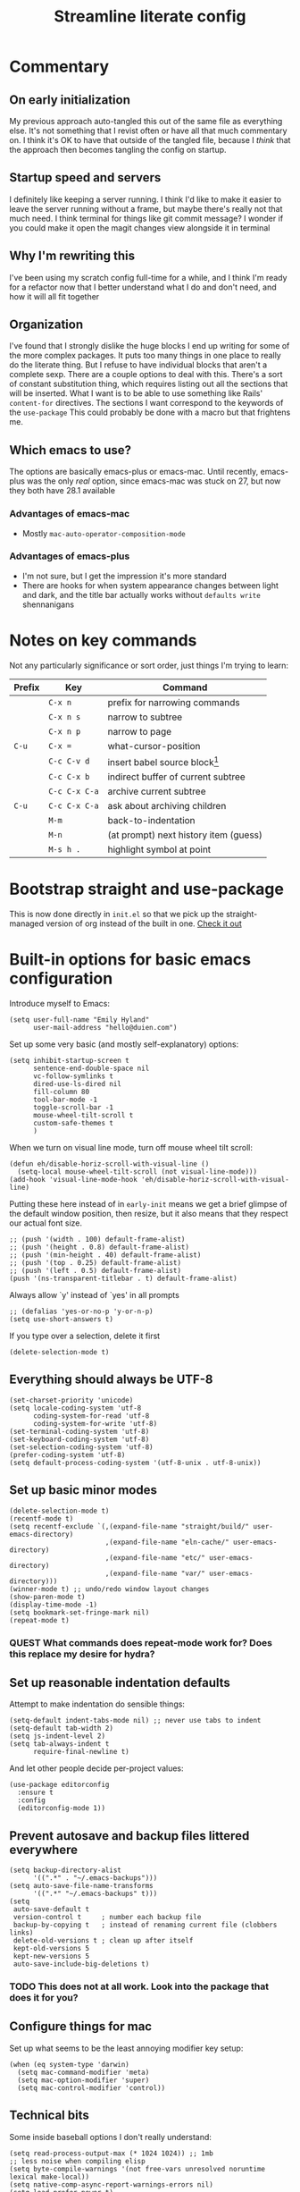 #+title: Streamline literate config
#+startup: show2levels
#+ARCHIVE: ~/Org/archive.org::* From %s

* Commentary
:PROPERTIES:
:visibility: folded
:END:
** On early initialization
My previous approach auto-tangled this out of the same file as everything else. It's not something that I revist often or have all that much commentary on. I think it's OK to have that outside of the tangled file, because I /think/ that the approach then becomes tangling the config on startup.
** Startup speed and servers
I definitely like keeping a server running. I think I'd like to make it easier to leave the server running without a frame, but maybe there's really not that much need.
I think terminal for things like git commit message? I wonder if you could make it open the magit changes view alongside it in terminal
** Why I'm rewriting this
I've been using my scratch config full-time for a while, and I think I'm ready for a refactor now that I better understand what I do and don't need, and how it will all fit together
** Organization
I've found that I strongly dislike the huge blocks I end up writing for some of the more  complex packages. It puts too many things in one place to really do the literate thing. But I refuse to have individual blocks that aren't a complete sexp.
There are a couple options to deal with this. There's a sort of constant substitution thing, which requires listing out all the sections that will be inserted. What I want is to be able to use something like Rails' ~content-for~ directives. The sections I want correspond to the keywords of the ~use-package~ 
This could probably be done with a macro but that frightens me.
** Which emacs to use?
The options are basically emacs-plus or emacs-mac. Until recently, emacs-plus was the only /real/ option, since emacs-mac was stuck on 27, but now they both have 28.1 available
*** Advantages of emacs-mac
- Mostly ~mac-auto-operator-composition-mode~
*** Advantages of emacs-plus
- I'm not sure, but I get the impression it's more standard
- There are hooks for when system appearance changes between light and dark, and the title bar actually works without ~defaults write~ shennanigans
* Notes on key commands
:PROPERTIES:
:visibility: all
:END:
Not any particularly significance or sort order, just things I'm trying to learn:
| Prefix | Key           | Command                               |
|--------+---------------+---------------------------------------|
|        | =C-x n=       | prefix for narrowing commands         |
|        | =C-x n s=     | narrow to subtree                     |
|        | =C-x n p=     | narrow to page                        |
| =C-u=  | =C-x ==       | what-cursor-position                  |
|--------+---------------+---------------------------------------|
|        | =C-c C-v d=   | insert babel source block[fn:1]       |
|        | =C-c C-x b=   | indirect buffer of current subtree    |
|        | =C-c C-x C-a= | archive current subtree               |
| =C-u=  | =C-c C-x C-a= | ask about archiving children          |
|--------+---------------+---------------------------------------|
|        | =M-m=         | back-to-indentation                   |
|        | =M-n=         | (at prompt) next history item (guess) |
|--------+---------------+---------------------------------------|
|        | =M-s h .=     | highlight symbol at point             |

* Bootstrap straight and use-package
This is now done directly in =init.el= so that we pick up the straight-managed version of org instead of the built in one.
[[file:init.el][Check it out]]
* Built-in options for basic emacs configuration
Introduce myself to Emacs:
#+begin_src elisp
(setq user-full-name "Emily Hyland"
      user-mail-address "hello@duien.com")
#+end_src

Set up some very basic (and mostly self-explanatory) options:
#+begin_src elisp
(setq inhibit-startup-screen t
      sentence-end-double-space nil
      vc-follow-symlinks t
      dired-use-ls-dired nil
      fill-column 80
      tool-bar-mode -1
      toggle-scroll-bar -1
      mouse-wheel-tilt-scroll t
      custom-safe-themes t
      )
#+end_src

When we turn on visual line mode, turn off mouse wheel tilt scroll:
#+begin_src elisp
(defun eh/disable-horiz-scroll-with-visual-line ()
  (setq-local mouse-wheel-tilt-scroll (not visual-line-mode)))
(add-hook 'visual-line-mode-hook 'eh/disable-horiz-scroll-with-visual-line)
#+end_src


Putting these here instead of in =early-init= means we get a brief glimpse of the default window position, then resize, but it also means that they respect our actual font size.
#+begin_src elisp
;; (push '(width . 100) default-frame-alist)
;; (push '(height . 0.8) default-frame-alist)
;; (push '(min-height . 40) default-frame-alist)
;; (push '(top . 0.25) default-frame-alist)
;; (push '(left . 0.5) default-frame-alist)
(push '(ns-transparent-titlebar . t) default-frame-alist)
#+end_src

Always allow `y' instead of `yes' in all prompts
#+begin_src elisp
;; (defalias 'yes-or-no-p 'y-or-n-p)
(setq use-short-answers t)
#+end_src

If you type over a selection, delete it first
#+begin_src elisp
(delete-selection-mode t)
#+end_src
** Everything should always be UTF-8
#+begin_src elisp
(set-charset-priority 'unicode)
(setq locale-coding-system 'utf-8
      coding-system-for-read 'utf-8
      coding-system-for-write 'utf-8)
(set-terminal-coding-system 'utf-8)
(set-keyboard-coding-system 'utf-8)
(set-selection-coding-system 'utf-8)
(prefer-coding-system 'utf-8)
(setq default-process-coding-system '(utf-8-unix . utf-8-unix))
#+end_src
** Set up basic minor modes
#+begin_src elisp
(delete-selection-mode t)
(recentf-mode t)
(setq recentf-exclude `(,(expand-file-name "straight/build/" user-emacs-directory)
                        ,(expand-file-name "eln-cache/" user-emacs-directory)
                        ,(expand-file-name "etc/" user-emacs-directory)
                        ,(expand-file-name "var/" user-emacs-directory)))
(winner-mode t) ;; undo/redo window layout changes
(show-paren-mode t)
(display-time-mode -1)
(setq bookmark-set-fringe-mark nil)
(repeat-mode t)
#+end_src
*** QUEST What commands does repeat-mode work for? Does this replace my desire for hydra?
** Set up reasonable indentation defaults
Attempt to make indentation do sensible things:
#+begin_src elisp
(setq-default indent-tabs-mode nil) ;; never use tabs to indent
(setq-default tab-width 2)
(setq js-indent-level 2)
(setq tab-always-indent t
      require-final-newline t)
#+end_src

And let other people decide per-project values:
#+begin_src elisp
(use-package editorconfig
  :ensure t
  :config
  (editorconfig-mode 1))
#+end_src
** Prevent autosave and backup files littered everywhere
#+begin_src elisp
(setq backup-directory-alist
      '((".*" . "~/.emacs-backups")))
(setq auto-save-file-name-transforms
      '((".*" "~/.emacs-backups" t)))
(setq
 auto-save-default t
 version-control t     ; number each backup file
 backup-by-copying t   ; instead of renaming current file (clobbers links)
 delete-old-versions t ; clean up after itself
 kept-old-versions 5
 kept-new-versions 5
 auto-save-include-big-deletions t)
#+end_src
*** TODO This does not at all work. Look into the package that does it for you?
** Configure things for mac
Set up what seems to be the least annoying modifier key setup:
#+begin_src elisp
(when (eq system-type 'darwin)
  (setq mac-command-modifier 'meta)
  (setq mac-option-modifier 'super)
  (setq mac-control-modifier 'control))
#+end_src
** Technical bits
Some inside baseball options I don't really understand:
#+begin_src elisp
(setq read-process-output-max (* 1024 1024)) ;; 1mb
;; less noise when compiling elisp
(setq byte-compile-warnings '(not free-vars unresolved noruntime lexical make-local))
(setq native-comp-async-report-warnings-errors nil)
(setq load-prefer-newer t)

  (setq custom-file (make-temp-file "")) ; use a temp file as a placeholder
  (setq custom-safe-themes t)            ; mark all themes as safe, since we can't persist now
  (setq enable-local-variables :all)     ; fix =defvar= warnings

#+end_src
** Keybindings
*** The surprisingly complicated question of =ESC=
I don't want ESC as a modifier. When I was coming from vim/evil it was just too confusing and tripped me up all the time.
Advice would say use ~keyboard-escape-quit~ as the binding here, which is what's originally bound to =ESC-ESC-ESC= but that makes it too easy to end up closing additional windows, which is basically never what I want.It turns out, however, that ~keyboard-quit~ is not what I want either since it doesn't get me out of the minibuffer. UGH.
What I've ended up with is using ~keyboard-escape-quit~ but modifying it so that the function it calls to kill a buffer just beeps instead. I'm not sure if it actually beeps, though. Am I good at ignoring it, have I retrained myself better than expected, or does it just not work?
#+begin_src elisp
(global-set-key (kbd "<escape>") 'keyboard-escape-quit)
(setq-default buffer-quit-function
	            #'(lambda () (beep)))
#+end_src
**** IDEA What if ~buffer-quit-function~ closed non-file-visiting buffers but left open any file-visiting? That might let it get out of help windows but not out of actual buffer layout.
*** Use general to set up keybindings in a friendlier way
#+begin_src elisp
(use-package general
  :demand t)
(general-define-key "<help> F" 'describe-face)
(general-define-key "C-x z" 'bury-buffer)
(general-define-key "C-x K" 'kill-this-buffer)
(global-unset-key (kbd "C-x m"))
#+end_src
* How it looks
** Set up typography with fontaine
#+begin_src elisp
(use-package fontaine
  :config
  (defvar eh/base-font-height
    (if (> (x-display-pixel-width) 2500)
        160 140)
    "The main font size, based on display resolution.")
  (setq fontaine-presets
      `((comic-code
         :default-family "Comic Code Ligatures")
        (jetbrains-mono
         :default-family "Jetbrains Mono"
         :default-weight light)
        (apple
         :default-family "SF Mono"
         :default-weight semilight)
        (apple-variable
         :default-family "SF Mono"
         :default-weight semilight
         :variable-pitch-family "SF Pro Text")
        (plex-variable
         :default-family "IBM Plex Mono"
         :variable-pitch-family "iA Writer Quattro V")
        (system
         :default-family "Menlo")
        (t ;; shared fallback values
         :default-family "Menlo"
         :default-weight normal
         :default-height ,eh/base-font-height
         :fixed-pitch-family nil
         :variable-pitch-family nil)
        ))
  (fontaine-set-preset (or (fontaine-restore-latest-preset) 'system))
  :hook
  (kill-emacs . fontaine-store-latest-preset)
  (after-enable-theme . fontaine-apply-current-preset)
  ;; this needs to be done when font size changes
  ;; (diff-hl-maybe-redefine-bitmaps)
  )
#+end_src
** COMMENT Set up typography
Typography in Emacs can be very fiddly. Some links that might help sometimes?
[[https://stackoverflow.com/questions/67555133/emacs-not-listing-semilight-fonts][Emacs and fontconfig disagree about font weights]]

*** With the Recursive font
Set up fixed and variable pitch fonts with very similar character. It's a dynamic font, but unfortunately Emacs doesn't actually know how to handle that. So for now, we use two separate sets of static configs.
#+begin_src elisp
(defun eh/set-recursive-fonts ()
  (set-face-attribute 'default nil
                      :font "Rec Mono Duotone"
                      :height 160 :weight 'normal)
  (set-face-attribute 'fixed-pitch nil
                      :font "Rec Mono Duotone"
                      :height 160 :weight 'normal)
  (set-face-attribute 'variable-pitch nil
                      :font "Recursive Sans Casual Static"
                      :height 160 :weight 'normal)
  )
#+end_src
*** With Pragmata Pro
#+begin_src elisp
(defun eh/set-pragmata-fonts ()
  (set-face-attribute 'default nil
                      :font "PragmataPro Mono Liga"
                      :height 160 :weight 'normal)
  (set-face-attribute 'fixed-pitch nil
                      :font "PragmataPro Mono Liga"
                      :height 160 :weight 'normal)
  (set-face-attribute 'variable-pitch nil
                      :font "PragmataPro Mono Liga"
                      :height 160 :weight 'normal)
  )
#+end_src

**** All the extra ligatures and things
For PragmataPro, there are so many additional ligatures and things that are beyond what's needed for other fonts. The normal ligature configuration will not be sufficient, so we'd need to add a couple things to really get it working

[[https://github.com/lumiknit/emacs-pragmatapro-ligatures][emacs-pragmatapro-ligatures]] package on Github should set everything up for the most recent version.

However, MyFonts is stupid, and so I'm missing one style (PragmataPro Liga Regular) in the lastest version. I can use the mono version, but it's missing some of the more complex things. It _might_ be possible to set up a fallback font?

[[https://stackoverflow.com/questions/6083496/how-do-you-specify-a-fallback-font-in-emacs][This StackOverflow post]] has some information about how to do that, but not sure if it will really work for this weird situation.
*** With Plex fonts
#+begin_src elisp
(defun eh/set-plex-fonts ()
  (set-face-attribute 'default nil
                      :font "IBM Plex Mono"
                      :height 160 :weight 'normal)
  (set-face-attribute 'fixed-pitch nil
                      :font "IBM Plex Mono"
                      :height 160 :weight 'normal)
  (set-face-attribute 'variable-pitch nil
                      :font "iA Writer Quattro V"
                      :height 160 :weight 'semilight)
  )
#+end_src
*** With Input fonts
#+begin_src elisp
(defun eh/set-input-fonts ()
  (set-face-attribute 'default nil
                      :family "Input Mono Condensed"
                      :height 160 :weight 'normal)
  (set-face-attribute 'fixed-pitch nil
                      :family "Input Mono Condensed"
                      :height 160 :weight 'normal)
  (set-face-attribute 'variable-pitch nil
                      :family "Input Sans Condensed"
                      :height 160 :weight 'normal)
  )
#+end_src
*** With Sudo fonts
#+begin_src elisp
(defun eh/set-sudo-fonts ()
  (set-face-attribute 'default nil
		      :font "Sudo"
		      :height 200 :weight 'normal)
  (set-face-attribute 'fixed-pitch nil
		      :font "Sudo"
		      :height 200 :weight 'normal)
  (set-face-attribute 'variable-pitch nil
		      :font "Sudo UI"
		      :height 200 :weight 'normal))
#+end_src
*** Combinations with Victor

Victor and Galix are a fun combo.
#+begin_src elisp
(defun eh/set-victor-galix-fonts ()
  (set-face-attribute 'default nil
                      :font "Victor Mono"
                      :height 160 :weight 'normal)
  (set-face-attribute 'fixed-pitch nil
                      :font "Victor Mono"
                      :height 160 :weight 'normal)
  (set-face-attribute 'variable-pitch nil
                      :font "Galix"
                      :height 170 :weight 'normal)
  )
#+end_src

#+begin_src elisp
(defun eh/set-victor-fonts ()
  (set-face-attribute 'default nil
                      :font "Victor Mono"
                      :height 170 :weight 'normal)
  (set-face-attribute 'fixed-pitch nil
                      :font "Victor Mono"
                      :height 170 :weight 'normal)
  (set-face-attribute 'variable-pitch nil
                      :font "Overpass"
                      :height 170 :weight 'semilight)
  )
#+end_src
*** Belinsky
#+begin_src elisp
(defun eh/set-belinsky-fonts ()
  (set-face-attribute 'default nil
                      :font "Belinsky Text"
                      :height 160 :weight 'normal)
  (set-face-attribute 'fixed-pitch nil
                      :font "Belinsky Text"
                      :height 160 :weight 'normal)
  (set-face-attribute 'variable-pitch nil
                      :font "Belinsky Text"
                      :height 160 :weight 'normal)
  )
#+end_src
*** MonoLisa
MonoLisa is such a good font. The script version (installed as "MonoLisa Script") is also very good, but can be a little overwhelming for longer blocks of text. It might be interesting to try using both the italic and the script for different faces.
#+begin_src elisp
(defun eh/set-monolisa-fonts ()
  (set-face-attribute 'default nil
                      :family "MonoLisa Custom"
                      :height 160 :weight 'light)
  (set-face-attribute 'fixed-pitch nil
                      :font "MonoLisa Custom"
                      :height 160 :weight 'light)
  (set-face-attribute 'variable-pitch nil
                      :font "MonoLisa Custom"
                      :height 160 :weight 'light)
  )
#+end_src
*** Cascadia
#+begin_src elisp
(defun eh/set-cascadia-fonts ()
  (set-face-attribute 'default nil
                      :font "Cascadia Code"
                      :height 160 :weight 'light)
  (set-face-attribute 'fixed-pitch nil
                      :font "Cascadia Code"
                      :height 160 :weight 'light)
  (set-face-attribute 'variable-pitch nil
                      :font "Cascadia Code"
                      :height 160 :weight 'light)
  )
#+end_src
*** With Operator fonts
#+begin_src elisp
(defun eh/set-operator-fonts ()
  (set-face-attribute 'default nil
                      :font "Operator Mono SSm"
                      :height 160 :weight 'light)
  (set-face-attribute 'fixed-pitch nil
                      :font "Operator Mono SSm"
                      :height 160 :weight 'light)
  (set-face-attribute 'variable-pitch nil
                      :font "Operator Mono SSm"
                      :height 160 :weight 'light)
  )
#+end_src
*** With Codelia
#+begin_src elisp
(defun eh/set-codelia-fonts ()
  (set-face-attribute 'default nil
                    :font "Codelia Ligatures"
                    :height 160 :weight 'normal)
  (set-face-attribute 'fixed-pitch nil
                    :font "Codelia Ligatures"
                    :height 160 :weight 'normal)
  (set-face-attribute 'variable-pitch nil
                    :font "Codelia Ligatures"
                    :height 160 :weight 'normal))
#+end_src
*** With Apple fonts
#+begin_src elisp
(defun eh/set-simple-apple-fonts ()
  (set-face-attribute 'default nil
                      :font "SF Mono"
                      :height 160 :weight 'semilight)
  (set-face-attribute 'fixed-pitch nil
                      :font "SF Mono"
                      :height 160 :weight 'semilight)
  (set-face-attribute 'variable-pitch nil
                      :font "SF Pro Text"
                      :height 160 :weight 'semilight)
  )
(defun eh/set-fancy-apple-fonts ()
  (set-face-attribute 'org-document-title nil
                      :font "New York Extra Large"
                      :height 2.0 :weight 'bold)
 
  (set-face-attribute 'org-level-1 nil
                      :family "New York Medium"
                      :weight 'semibold :height 1.4)
  ;; Causing issues with line-height on TODO items
  ;; (set-face-attribute 'org-level-2 nil
  ;;                     :family "New York Medium"
  ;;                     :weight 'semibold
  ;;                     :height 1.2)
  (set-face-attribute 'org-ellipsis nil
                    :font "SF Mono"
                    :inherit '(shadow default))
  )
(defun eh/set-apple-fonts ()
  (eh/set-simple-apple-fonts)
  (eh/set-fancy-apple-fonts)
  )
#+end_src
*** With JetBrains
#+begin_src elisp
(defun eh/set-jetbrains-fonts ()
  (set-face-attribute 'default nil
                      :family "JetBrains Mono"
                      :height 160 :weight 'light)
  (set-face-attribute 'fixed-pitch nil
                      :font "JetBrains Mono"
                      :height 160 :weight 'light)
  (set-face-attribute 'variable-pitch nil
                      :font "JetBrains Mono"
                      :height 160 :weight 'light)
  )
#+end_src
*** With Attribute fonts
#+begin_src elisp
(defun eh/set-attribute-fonts ()
  (set-face-attribute 'default nil
                      :family "Attribute Mono"
                      :height 160 :weight 'regular)
  (set-face-attribute 'fixed-pitch nil
                      :font "Attribute Mono"
                      :height 160 :weight 'regular)
  (set-face-attribute 'variable-pitch nil
                      :font "Attribute Mono"
                      :height 160 :weight 'regular)
  )
#+end_src
*** With the ridiculous Comic Code
#+begin_src elisp
(defun eh/set-comic-code-fonts ()
  (set-face-attribute 'default nil
                      :family "Comic Code Ligatures"
                      :height 160 :weight 'regular)
  (set-face-attribute 'fixed-pitch nil
                      :family "Comic Code Ligatures"
                      :height 160 :weight 'regular)
  (set-face-attribute 'variable-pitch nil
                      :family "Comic Code Ligatures"
                      :height 160 :weight 'regular)
  (set-face-attribute 'fixed-pitch-serif nil
                      :family "Comic Code Ligatures"))
#+end_src

*** And finally, enable a font!
#+begin_src elisp
;; (eh/set-recursive-fonts)
;; (eh/set-pragmata-fonts)
;; (eh/set-plex-fonts)
;; (eh/set-victor-fonts)
;; (eh/set-input-fonts)
;; (eh/set-sudo-fonts)
;; (eh/set-simple-apple-fonts)
;; (eh/set-monolisa-fonts)
(eh/set-jetbrains-fonts)
;; (eh/set-comic-code-fonts)
;; (add-hook 'after-enable-theme-hook #'eh/set-apple-fonts)
#+end_src

Interestingly, it turns out that ~mixed-pitch-mode~ doesn't deal well with changing fonts after the fact (even after toggling the mode)

But ~variable-pitch-mode~ seems to do just fine with it. I think I switched because of ... some very specific issues. Let's go back to variable for a while?

I've left mixed installed, but [[*Basic configuration][the org-mode hook configuration]] is what controls what we actually use. It's also set in [[*Writing in Markdown][markdown/gfm mode configuration]] as well.
** Set up ligatures in various ways
Turn on automatic ligatures if the feature is available:
#+begin_src elisp
(when (fboundp 'mac-auto-operator-composition-mode)
  (setq mac-auto-operator-composition-characters "!\"#$%&'()+,-./:;<=>?@[\\]^_`{|}~w")
  (mac-auto-operator-composition-mode))
#+end_src

Or turn it on the hard way:
#+begin_src elisp
(use-package ligature
  :if (not (fboundp 'mac-auto-operator-composition-mode))
  :straight
  '(ligature :type git :host github
             :repo "mickeynp/ligature.el")
  :config
  ;; Enable the "www" ligature in every possible major mode
  (ligature-set-ligatures 't '("www"))
  ;; Enable some common and uncommon ligature in programming modes
  (ligature-set-ligatures 'prog-mode '("|||>" "<|||" "<==>" "<!--" "####" "~~>" "***" "||=" "||>"
                                       ":::" "::=" "=:=" "===" "==>" "=!=" "=>>" "=<<" "=/=" "!=="
                                       "!!." ">=>" ">>=" ">>>" ">>-" ">->" "->>" "-->" "---" "-<<"
                                       "<~~" "<~>" "<*>" "<||" "<|>" "<$>" "<==" "<=>" "<=<" "<->"
                                       "<--" "<-<" "<<=" "<<-" "<<<" "<+>" "</>" "###" "#_(" "..<"
                                       "..." "+++" "/==" "///" "_|_" "www" "&&" "^=" "~~" "~@" "~="
                                       "~>" "~-" "**" "*>" "*/" "||" "|}" "|]" "|=" "|>" "|-" "{|"
                                       "[|" "]#" "::" ":=" ":>" ":<" "$>" "==" "=>" "!=" "!!" ">:"
                                       ">=" ">>" ">-" "-~" "-|" "->" "--" "-<" "<~" "<*" "<|" "<:"
                                       "<$" "<=" "<>" "<-" "<<" "<+" "</" "#{" "#[" "#:" "#=" "#!"
                                       "##" "#(" "#?" "#_" "%%" ".=" ".-" ".." ".?" "+>" "++" "?:"
                                       "?=" "?." "??" ";;" "/*" "/=" "/>" "//" "__" "~~" "(*" "*)"
                                       "\\\\" "://"
                                       "[FAIL]" "[BUG]" "[DEBUG]" "[ERR]" "[ERROR]" "[FAIL]" "[FATAL]"
                                       "[FIXME]" "[HACK]" "[INFO]" "[INFO ]" "[KO]" "[MARK]" "[NOTE]"
                                       "[OK]" "[PASS]" "[PASS ]" "[TODO]" "[TRACE]" "[VERBOSE]"
                                       "[WARN]" "[WARN ]" "[WARNING]"))
  ;; Enables ligature checks globally in all buffers. You can also do it
  ;; per mode with `ligature-mode'.
  (global-ligature-mode t)
  )
#+end_src
** Color Theming
*** Set up a hook that's  run after loading a theme
Any theme customization that's done with ~set-face-attribute~ gets lost whenever we switch themes.  Usually you'd solve that with customize, but I kind of hate it. So, instead, we create our own hook taht's run on theme change to set those sorts of things.
#+begin_src elisp
(defvar after-enable-theme-hook nil
   "Normal hook run after enabling a theme.")

(defun run-after-enable-theme-hook (&rest _args)
   "Run `after-enable-theme-hook'."
   (run-hooks 'after-enable-theme-hook))

(advice-add 'enable-theme :after #'run-after-enable-theme-hook)
#+end_src
*** Set up Modus
First, define a few functions that are useful to our use of Modus:
#+begin_src elisp
(defun eh/modus-customize ()
  (set-face-attribute 'font-lock-string-face nil :slant 'italic)
  ;; (set-face-attribute 'org-document-title nil :height 1.5)
  ;;(set-face-attribute 'window-divider nil
  ;;                    :foreground (modus-themes-color 'bg-main))
  ;;(set-face-attribute 'window-divider-first-pixel nil
  ;;                    :foreground (modus-themes-color 'bg-main))
  ;;(set-face-attribute 'window-divider-last-pixel nil
  ;;                    :foreground (modus-themes-color 'bg-main))

  ;; for mini-frame-mode, match border to child frame background
  (set-face-attribute 'child-frame-border nil
                      :background (modus-themes-color 'bg-inactive))
  ;; (set-face-attribute 'org-agenda-structure nil
  ;;                     :background 'unspecified
  ;;                     :foreground 'unspecified
  ;;                     :inherit '(modus-themes-markup-macro))
  (set-face-attribute 'header-line nil
                      :background (modus-themes-color 'bg-main))
  )

(defun eh/load-theme (appearance)
  "Load theme, taking current system APPEARANCE into consideration."
  (mapc #'disable-theme custom-enabled-themes)
  (pcase appearance
    ('light (modus-themes-load-operandi))
    ('dark (modus-themes-load-vivendi))))

(defun eh/org-update-modus-theme ()
  (set-face-attribute 'org-done nil :weight 'normal)
  (set-face-attribute 'org-headline-todo nil
                      :weight 'normal
                      :foreground nil)
  (set-face-attribute 'org-headline-done nil
                      :weight 'normal
                      :foreground (modus-themes-color 'fg-window-divider-inner)
                      :inherit '(font-lock-comment-face))
  (set-face-attribute 'eh/org-keyword-todo nil
                      :inherit '(modus-themes-refine-green org-todo))
  (set-face-attribute 'eh/org-keyword-next nil
                      :background (modus-themes-color 'yellow-graph-0-bg)
                      :foreground (modus-themes-color 'orange-intense)
                      :inherit '(org-todo))
  (set-face-attribute 'eh/org-keyword-halt nil
                      :inherit '(modus-themes-intense-red org-todo))
  (set-face-attribute 'eh/org-keyword-bury nil
                      :inherit '(modus-themes-intense-neutral org-done))
  (set-face-attribute 'eh/org-keyword-question nil
                      :inherit '(modus-themes-refine-blue org-todo))
  (set-face-attribute 'eh/org-keyword-idea nil
                      :inherit '(modus-themes-refine-magenta org-todo))
  (set-face-attribute 'eh/org-keyword-read nil
                      :inherit '(modus-themes-special-warm org-todo))
  (set-face-attribute 'eh/org-keyword-done nil
                      :inherit '(modus-themes-nuanced-green org-done)
                      :foreground (modus-themes-color 'green-faint))
  (set-face-attribute 'eh/org-keyword-kill nil
                      :inherit '(modus-themes-nuanced-red org-done)
                      :foreground (modus-themes-color 'red-faint))
  (set-face-attribute 'eh/org-keyword-answer nil
                      :inherit '(modus-themes-nuanced-blue org-done)
                      :foreground (modus-themes-color 'blue-faint))
  (set-face-attribute 'eh/org-keyword-meh nil
                      :inherit '(modus-themes-subtle-neutral org-done))
  (set-face-attribute 'eh/org-keyword-yes nil
                      :inherit 'eh/org-keyword-done
                      :foreground (modus-themes-color 'green))
  (set-face-attribute 'eh/org-keyword-no nil
                      :inherit 'eh/org-keyword-kill
                      :foreground (modus-themes-color 'red))
  (set-face-attribute 'eh/org-keyword-rode nil
                      :inherit '(modus-themes-nuanced-yellow org-done))
  )
#+end_src

#+begin_src elisp
(use-package modus-themes
  :config
  (setq modus-themes-mixed-fonts t
        modus-themes-variable-pitch-ui nil ;; bad w/ nano
        modus-themes-italic-constructs t
        modus-themes-bold-constructs t
        modus-themes-subtle-line-numbers t
        modus-themes-markup '(background intense)
        modus-themes-links '(background)
        modus-themes-fringes nil ;; background of fringe area
        modus-themes-mode-line '(accented)
        modus-themes-syntax '(green-strings)
        modus-themes-org-blocks 'gray-background
        modus-themes-completions '((t background intense accented))
        modus-themes-region '(bg-only accented)
        modus-themes-org-agenda '((header-block . (no-scale))
                                  (header-date . (bold-today underline-today))
                                  (scheduled . (rainbow))
                                  (event . (varied italic)))
        )
  ;; (add-hook 'ns-system-appearance-change-functions #'eh/load-theme)
  :init
  (modus-themes-load-themes)
  :hook
  ;; (modus-themes-after-load-theme . eh/set-apple-fonts)
  (modus-themes-after-load-theme . eh/modus-customize)
  )
#+end_src
*** Set up some alternate color themes
#+begin_src elisp
(use-package iodine-theme)
(use-package poet-theme
  :config
  (setq poet-theme-variable-headers nil
        poet-theme-variable-pitch-multiplier 1))
(use-package spacemacs-theme
  :custom
  (spacemacs-theme-comment-bg nil)
  (spacemacs-theme-comment-italic t)
  (spacemacs-theme-org-height nil))
(use-package solo-jazz-theme)
(use-package flucui-themes)
(use-package doom-themes
  :config
  (setq doom-isohedron-brighter-modeline t)
  (setq doom-earl-grey-brighter-modeline t)
  )
;; (use-package nano-theme)
;; (use-package bespoke-theme
;;   :straight (:host github :repo "mclear-tools/bespoke-themes" :branch "main"))
(use-package cloud-theme
  :preface
  (defun eh/customize-cloud ()
    ;; still needs some tweaking and a lot more org customization, but these
    ;; tweaks are getting closer. They also need to be run automatically.
    (set-face-attribute 'org-todo nil :box nil)
    (set-face-attribute 'org-done nil :box nil :weight 'normal)
    (set-face-attribute 'org-headline-done nil
                        :inherit 'font-lock-comment-face
                        :strike-through nil
                        :foreground 'unspecified)
    (set-face-attribute 'org-headline-todo nil :foreground 'unspecified)
    (set-face-attribute 'org-block nil :background "#ededed")
    (set-face-attribute 'org-table nil :inherit 'shadow :foreground 'unspecified)
    (set-face-attribute 'org-drawer nil
                        :inherit 'org-block-begin-line
                        :foreground 'unspecified)
    (set-face-attribute 'org-ellipsis nil
                        :inherit 'font-lock-comment-face
                        :underline 'unspecified
                        :foreground 'unspecified)
    )
  ;; (eh/customize-cloud)
  )

(use-package ef-themes
  :preface
  (defun eh/get-ef-color (name)
    (car (cdr (assoc name (ef-themes--current-theme-palette)))))
  :straight (:type git :host github :repo "protesilaos/ef-themes")
  :config
  (setq ef-themes-headings
        '((0 . (1.8))
          (1 . (1.3)))))

(use-package kaolin-themes
  :preface
  (defun eh/update-kaolin-theme ()
    (when (member (car custom-enabled-themes) '(kaolin-light kaolin-breeze))
      (set-face-attribute 'mode-line-inactive nil
                          :box `(:line-width 2 :color ,(face-attribute 'mode-line :background)) ;; #D1D4CD
                          :background (face-attribute 'default :background))
      (set-face-attribute 'tab-bar nil
                          :background (face-attribute 'mode-line :background))
      (set-face-attribute 'tab-bar-tab nil
                          :background (face-attribute 'default :background))
      (set-face-attribute 'tab-bar-tab-inactive nil
                          :background (plist-get (face-attribute 'mode-line :box) :color))
      ))
  :config
  (setq kaolin-themes-italic-comments t)
  :hook
  (after-enable-theme . eh/update-kaolin-theme))

(use-package isohedron-theme
  :straight (:type git :host github :repo "duien/isohedron-theme"))

;; (modus-themes-load-operandi)
;; (load-theme 'ef-day)
;; (load-theme 'kaolin-breeze)
(load-theme 'isohedron)
#+end_src
*** Fancy and unnecessary SVG tags
#+begin_src elisp
(use-package svg-lib)
(use-package svg-tag-mode
  :straight (:type git :host github :repo "rougier/svg-tag-mode")
  :config
  (setq svg-tag-tags
      '((":TODO:" . ((lambda (tag) (svg-tag-make "TODO")))))))
#+end_src
** Interface
*** IDEA Make the mark always visible
This is a start. It adds the ability to visualize the mark, but (at least with transient-mark-mode) it only seems to show them when the mark is active.
#+begin_src elisp
(use-package visible-mark
  :config
  (setq visible-mark-max 5)
  :init
  ;; (global-visible-mark-mode 1)
  )
#+end_src
*** Use mixed pitch fonts
#+begin_src elisp
(use-package mixed-pitch
  :ensure t)
#+end_src
This is really determined by which mode we load in org. I'd been using variable-pitch-mode but it's doing something weird with tables (every character I check says it's mono, but the lines don't line up). I think overall mixed-pitch-mode works better, but had some compatibility issues, possibly involving dimmer and/or changing fonts.
*** Show horizontal rules instead of =^L= 
#+begin_src elisp
(use-package form-feed
  :ensure t
  :init
  (form-feed-mode t))
#+end_src
-
*** A better mode-line
#+begin_src elisp
(use-package nano-modeline
  :config
  (setq nano-modeline-position 'top
        nano-modeline-space-top 0.15 ;; 0.15
        nano-modeline-space-bottom -0.2 ;; -0.2
        nano-modeline-prefix-padding t
        nano-modeline-prefix 'status)
  ;; :hook (after-init . nano-modeline-mode)
  )

;; removing information from the mode line
(setq mode-line-percent-position nil)
(line-number-mode -1)

(use-package moody
  :config
  (setq x-underline-at-descent-line t
        moody-mode-line-height nil)
  ;; :init
  ;; (moody-replace-mode-line-buffer-identification)
  )
#+end_src

Use minions to hide all the minor mode indicators in a menu
#+begin_src elisp
(use-package minions
  :config
  (setq minions-mode-line-lighter "≡")
  :init (minions-mode 1))
#+end_src
*** A menu of keybindings when you pause
#+begin_src elisp
(use-package which-key
  :config
  ;; this is the default
  (which-key-setup-side-window-bottom)
  :init
  (which-key-mode))
#+end_src
*** Make help more helpful
#+begin_src elisp
(use-package helpful
  :general
  ("C-h f" 'helpful-callable)
  ("C-h v" 'helpful-variable)
  ("C-h k" 'helpful-key)
  ("C-h C" 'helpful-command) ;; only interactive functions
  ;; this is overwritten by set-deadline in org
  ("C-c C-d" 'helpful-at-point)
  )
#+end_src
*** Selectively dim windows
It's a choice between solaire, which dims non-file-visiting buffers, and dimmer, which dims inactive buffers. Wouldn't rule-based buffer colors be cool?
**** BURY Solaire
**** Dimmer
#+begin_src elisp
(use-package dimmer
  :config
  (setq dimmer-fraction 0.3) ;; this is right for isohedron
  (dimmer-configure-which-key)
  (dimmer-configure-org)
  (dimmer-configure-magit)
  ;; (dimmer-configure-posframe)
  ;; (dimmer-configure-hydra) ;; ??
  ;; :init (dimmer-mode 1)
  )
#+end_src
*** Show the minibuffer somewhere more visible
#+begin_src elisp
(use-package mini-frame
  :config
  (setq mini-frame-background-color-function
        (lambda ()
          (face-attribute 'mode-line-inactive :background)))
  (setq mini-frame-show-parameters
        '((child-frame-border-width . 8) ;; give it breathing room
          (no-accept-focus . t) ;; makes initial height work correctly
          (left . 0.5) ;; center horizontally
          (top . 0.25) ;; about a quarter down
          (width . 0.8) ;; narrower than the frame usually
          (min-width . 60) ;; never too narrow
          (height . 1) ;; default to one line
          (min-height . 1) ;; it can be as little as it wants
          (keep-ratio . t) ;; keep proportion as parent resizes
          (left-fringe . 8) ;; extra side padding
          (right-fringe . 8) ;; for both sides
          ))
  (setq mini-frame-resize t)
  :init
  ;; (mini-frame-mode t)
  )
#+end_src
*** Tweak frame display
This uses a background-color column to divide windows instead of drawing a line:
#+begin_src elisp
;; (use-package frame
;;   :straight (:type built-in)
;;   :custom
;;   (window-divider-default-right-width 12)
;;   (window-divider-default-bottom-width 1)
;;   (window-divider-default-places 'right-only)
;;   (window-divider-mode t)
;;   :hook
;;   (before-make-frame . window-divider-mode))
#+end_src
*** Set up tab bar
#+begin_src elisp
(use-package tab-bar
  :preface
  ;; add spaces around the tab name
  (defun eh/tab-bar-tab-name-format-comfortable (tab i)
    (propertize (concat " " (tab-bar-tab-name-format-default tab i) " ")
                'face (funcall tab-bar-tab-face-function tab)))
  :config
  (setq tab-bar-tab-name-format-function #'eh/tab-bar-tab-name-format-comfortable)
  )
#+end_src
* What it can do
** Vertical completion interface
This is what's used when switching buffers, searching for files, refiling to an org headline, all that stuff.
*** Set up consult first
Consult is what sets the contents of those menus. It provides a really nice buffer switch interface, ~consult-buffer~, which includes a variety of sources and the ability to use a single-letter prefix to filter them exclusively.
#+begin_src elisp
  (use-package consult
    :demand t
    :config
    ;; Don't automatically preview things
    (setq consult-preview-key (kbd "M-."))
    ;; :init
    (setq consult-project-root-function #'projectile-project-root)
    :general
    ("C-x b" 'consult-buffer)
    ("C-x 4 b" 'consult-buffer-other-window)
    ("C-x 5 b" 'consult-buffer-other-frame)
    ;; consult-yank-from-kill-ring
    ;; consult-yank-pop
    ("<help> a" 'consult-apropos)
    ("<help> t" 'consult-theme))
#+end_src

It still only operates on the single line, but it provides the nicer menus, and allows previewing the thing to be switched to (buffers, themes, etc).
*** Set up vertico
Vertico is what takes the completion functions from consult and turns them into what we'd normally think of as an autocomplete window. It's a few lines high, shows the input at the top, and provides a list of the possible results. You can move up and down through the list, or continue typing to keep narrowing.
#+begin_src elisp
  (use-package vertico
    :init
    (vertico-mode))
#+end_src
*** Use orderless matching
Speaking of matching, it's something that apparently I have Opinions about. It's important for the way I use it (and the organization of the projects I'm often navigating) that I can add additional elements to the match out of order. I might start searching for a model, =mod= then =us= for user. Oh, but I need the spec, so =spec=. In a lot of completion setups, I'd have to go back to the beginning of the string to add a filter that's higher up in the file tree. But with orderless, I can add the tokens in whatever order I want!
In order for that not to make the search space too big, I then have to separate the tokens with spaces. It can sometimes be annoying, but it's sometimes actually useful for disambiguation.
#+begin_src emacs-lisp
(use-package orderless
  :config
  (defun flex-if-twiddle (pattern _index _total)
    (when (string-suffix-p "~" pattern)
      `(orderless-flex . ,(substring pattern 0 -1))))

  (defun without-if-bang (pattern _index _total)
    (cond
     ((equal "!" pattern)
      '(orderless-literal . ""))
     ((string-prefix-p "!" pattern)
      `(orderless-without-literal . ,(substring pattern 1)))))
  :init
  (setq orderless-matching-styles '(orderless-regexp)
        orderless-style-dispatchers '(without-if-bang flex-if-twiddle))
  (setq completion-styles '(orderless)
        completion-category-defaults nil
        completion-category-overrides '((file (styles partial-completion)))))
#+end_src

*** Show marginalia when completing
This adds the additional columns to the completion window. Extra info, and I think it fixes an alignment issue with variable pitch fonts.
#+begin_src elisp
(use-package marginalia
  :init
  (marginalia-mode))
#+end_src
** Scratch buffer is magic
I use the scratch buffer a lot, and it's nice to have the things there stick around unless I delete them on purpose. It's a good place to stash log output, temporary shell command editing, things like that, but sometimes I need to restart my editor while still in the middle of those tasks.

Persistent scratch does bad things if the scratch buffer is ever killed, so use emacs-lock to make sure that it never is. See https://www.emacswiki.org/emacs/ProtectingBuffers for various other possible approaches and packages.
#+begin_src elisp
(use-package persistent-scratch
  :demand t
  :init
  (setq persistent-scratch-backup-directory "~/.emacs-backups")
  (with-current-buffer "*scratch*"
    (emacs-lock-mode 'kill))
  :config
  (persistent-scratch-setup-default)
  (persistent-scratch-mode 1))
#+end_src
** Version control
Set up the best git interface:
#+begin_src elisp
(use-package magit)
#+end_src

See which lines have been modified in the gutter
#+begin_src elisp
(use-package diff-hl
  :hook
  (magit-pre-refresh . diff-hl-magit-pre-refresh)
  (magit-post-refresh . diff-hl-magit-post-refresh)
  :init
  (global-diff-hl-mode 1))
#+end_src
** Use projects for organization
#+begin_src elisp
(use-package projectile
  :config
  (setq projectile-project-search-path
	'(("~/Code" . 3)
	  ("~/.homesick/repos" . 1)))
  (projectile-add-known-project "~/Org")
  (projectile-add-known-project "~/Notes")
  :general
  ("C-x p" '(:keymap projectile-command-map :package projectile))
  ("C-x p b" 'consult-project-buffer)
  :init
  (projectile-mode 1))
#+end_src
** A shell in the editor
#+begin_src elisp
(use-package vterm)
#+end_src
* Simple utilities for better editing
** Miscellaneous commands :crux:expand_region:rainbow:logos:olivetti:ws_butler:
Crux has lots of handy utility functions. These are a few of the best:
#+begin_src elisp
(use-package crux
  :general
  ("C-o" 'crux-smart-open-line)
  ("M-o" 'crux-smart-open-line-above)
  ("C-k" 'crux-smart-kill-line)
  )
#+end_src

Make the current window strongly dedicated to the current buffer (don't allow commands to replace the buffer). Main use case is a single-window frame that shows my org file and won't accidentally get replaced with something else when (for instance) opening a file from the command line.
#+begin_src elisp
(defun eh/anchor-buffer ()
  (interactive)
  (set-window-dedicated-p (get-buffer-window (current-buffer)) t))
#+end_src


Expanding the region incrementally is incredibly helpful:
#+begin_src elisp
(use-package expand-region
  :general
  ("C-=" 'er/expand-region))
#+end_src

Allow highlighting color-like things in their colors. This isn't very smart about things, and tends to highlight named colors in an annoying number of places, but when it's useful it's really useful.
#+begin_src elisp
(use-package rainbow-mode)
(use-package fontify-face)

;; remove some of the things that rainbow-mode colors
;; (setq rainbow-ansi-colors nil)
;; (setq rainbow-x-colors nil)
#+end_src

Move forward and backward through pages when the buffer is narrowed:
#+begin_src elisp
(use-package logos
  :straight (logos :type git :host github :repo "protesilaos/logos")
  :config
  (setq logos-outlines-are-pages t)
  :general
  ([remap narrow-to-region] 'logos-narrow-dwim)
  ([remap forward-page] 'logos-forward-page-dwim)
  ([remap backward-page] 'logos-backward-page-dwim))
  
(use-package olivetti
  :config
  (setq olivetti-style nil)
  :hook
  org-mode
  gfm-mode
  markdown-mode)
#+end_src
Getting rid of ~visual-fill-column-mode~ in favor of olivetti. I think overall, having regular ~visual-line-mode~ is a better default, and olivetti is simple (and I can remember the dang name!)

Manage whitespace automatically:
#+begin_src elisp
(use-package ws-butler
  :hook
  (prog-mode . ws-butler-mode))
#+end_src
** Do better things with line wrapping
#+begin_src elisp
(use-package adaptive-wrap)
(setq-default word-wrap t)
(setq-default truncate-lines t)
#+end_src
** Parentheses matching and surround :smartparens:
#+begin_src elisp
(use-package smartparens
  :config
  :init
  (require 'smartparens-config)
  (smartparens-global-mode 1)
  )
#+end_src
** Toggle between vertical and horizontal split windows
#+begin_src elisp
(defun eh/toggle-window-split ()
  (interactive)
  (if (= (count-windows) 2)
      (let* ((this-win-buffer (window-buffer))
             (next-win-buffer (window-buffer (next-window)))
             (this-win-edges (window-edges (selected-window)))
             (next-win-edges (window-edges (next-window)))
             (this-win-2nd (not (and (<= (car this-win-edges)
                                         (car next-win-edges))
                                     (<= (cadr this-win-edges)
                                         (cadr next-win-edges)))))
             (splitter
              (if (= (car this-win-edges)
                     (car (window-edges (next-window))))
                  'split-window-horizontally
                'split-window-vertically)))
        (delete-other-windows)
        (let ((first-win (selected-window)))
          (funcall splitter)
          (if this-win-2nd (other-window 1))
          (set-window-buffer (selected-window) this-win-buffer)
          (set-window-buffer (next-window) next-win-buffer)
          (select-window first-win)
          (if this-win-2nd (other-window 1))))))
#+end_src
** Pulse the line after movement :pulsar:
#+begin_src elisp
(use-package pulsar
  :config
  (setq pulsar-pulse nil ;; nil to leave the highlight in place until another command
        pulsar-delay 0.5 ;; how long each step lasts
        pulsar-iterations 1 ;; how many steps for color
        pulsar-face 'pulsar-yellow
        )
  :general
  ;; Bind pulsar-hightlight-dwim
  ;; Bind pulsar-pulse-line
  :init
  ;; (pulsar-global-mode 1)
  ;; (add-to-list 'pulsar-pulse-functions 'org-cycle)
  ;; (add-to-list 'pulsar-pulse-functions 'isearch-repeat-forward)
  ;; pulsar-face
  )
#+end_src
** Highlight occurrences of multiple symbols :highlight_symbol:
#+begin_src elisp
(use-package highlight-symbol)
;; highlight-symbol-mode for persistent highlights
;; highlight-symbol-nav-mode for M-n / M-p navigation through occurrences
;; highlight-symbol to highlight symbol at point
#+end_src
** TODO Don't silently kill buffers that don't have a file yet
It seems completely unreasonable that I'm trying to do this with buffer-name regexes. What I want is to prompt before killing (or mostly before quitting) if there's a buffer I've been writing things in that hasn't been saved.
But there's seemingly no reliable way to find out whether something is a real buffer without a file, or whether it's just a temporary/internal buffer other than ... regex.
#+begin_src elisp
;; (setq-default buffer-offer-save t)
(defun confirm-buffer-kill-modified ()
  (if (and
       (buffer-modified-p)
       (not (string-match-p "^ ?(\\*.+\\*(<.+>)?$)?"
                          (buffer-name)))
       )
    (yes-or-no-p
     (format "Buffer %S is modified; kill it?" (buffer-name)))
    t))

;; (add-hook 'kill-buffer-query-functions #'confirm-buffer-kill-modified)
#+end_src
* Set up org-mode
** Prepare for org configuration

Define custom faces for all of our keywords. This allows redone styles to be loaded without reload org-mode
#+begin_src elisp
(cl-defun eh/org-register-keyword (&key keywords face symbol)
  (dolist (key keywords)
    (add-to-list 'org-todo-keyword-faces `(,key . ,face))
    (add-to-list 'org-superstar-todo-bullet-alist `(,key . ,symbol))
    ))
#+end_src
** Define org keywords
I've been slowly refining this set of org keywords for a very long time. But that evolution also means that sometimes I forget what was the new meaning vs. the old meaning for things.

*** The keywords themselves
So, here are the keywords as they stand now, and what the intention is for each one. First the incomplete items and then the completed ones. Certain types of items tend to use certain types of completions, but it's not a hard and fast rule

**** TODO A task that needs to be done, or a problem that needs to be solved. No question about whether it's a good idea
**** IDEA Something to think about doing, but that requires investigation. Maybe it's not thought all the way through yet, maybe I'm not sure yet if it's a /good/ idea. Sort of like a spike for a programming project
**** READ A blog post or article that I think has information I want. It might fill in information I need to answer a question, or it might be inspiration for some new ideas or tasks
**** QUEST A question that needs an answer. Might be yes/no, might be something requiring research and producing some sort of output
**** BURY Is for things that have lost relevance or importance, but might come back later. The back-burner.
**** NEXT For a larger project, the thing to focus on to move it forward. Also a way to flag things that I want to get to soon, sort of like the star in Things. Possibly would be better represented by priority, but I like a separate keyword
**** HALT Something that needs to be moving forward but can't for some external reason. Basically means blocked, but is 4 letters long
**** DONE The basic successful completion of something. Used for basically anything other than questions
**** KILL Something that I've decided against doing or that is no longer relevant
**** YES is a fairly self-explanatory answer to questions
**** NO goes along with it
**** ANSWER records the results of a question that required more research. Likely to contain interesting and valuable things
**** MEH A question that I've decided I no longer care about. Either not worth answering or the answer no longer matters. The equivalent of kill
**** RODE would be a very silly past tense of read.
*** Define the keywords
  
#+begin_src elisp
(defun eh/define-org-keywords ()
  ;; Register all variations of keywords with faces and symbols
  ;; Only the ones included in `org-todo-keywords' will be
  ;; activated by default, but the others will still be styled
  ;; if activated by buffer properties

  ;; First, clear out (and register) the two lists we're building up
  (setq org-todo-keyword-faces '()
        org-superstar-todo-bullet-alist '())

  (eh/org-register-keyword
   :keywords '("DONE")
   :symbol ?- ;;✓
   :face (defface eh/org-keyword-done '((t :inherit org-done))
           "Face used for the DONE keyword in Org"))
  (eh/org-register-keyword
   :keywords '("KILL" "CANCEL")
   :symbol ?× ;; ✗ ;;× ×
   :face (defface eh/org-keyword-kill '((t :inherit org-done))
           "Face used for the KILL keyword in Org"))
  (eh/org-register-keyword
   :keywords '("ANSWER" "ANSR")
   :symbol ?·
   :face (defface eh/org-keyword-answer '((t :inherit org-done))
           "Face used for the ANSR keywork in Org"))
  (eh/org-register-keyword
   :keywords '("MEH" "OK")
   :symbol ?·
   :face (defface eh/org-keyword-meh '((t :inherit org-done))
           "Face used for the OK keyword in Org"))
  (eh/org-register-keyword
   :keywords '("YES")
   :symbol ?·
   :face (defface eh/org-keyword-yes '((t :inherit eh/org-keyword-done))
           "Face used for the YES keyword in Org"))
  (eh/org-register-keyword
   :keywords '("NO")
   :symbol ?·
   :face (defface eh/org-keyword-no '((t :inherit eh/org-keyword-kill))
           "Face used for the NO keyword in Org"))
  (eh/org-register-keyword
   :keywords '("RODE")
   :symbol ?·
   :face (defface eh/org-keyword-rode '((t :inherit 'org-done))
           "Face used for RODE keyword in Org"))
  (eh/org-register-keyword
   :keywords '("BURY" "WAIT" "HOLD" "LATER")
   :symbol ?~
   :face (defface eh/org-keyword-bury '((t :inherit org-todo))
           "Face used for the WAIT keyword in Org"))
  (eh/org-register-keyword
   :keywords '("NEXT" "FLAG")
   :symbol ?● ;;◯ ;;☐ ;; ?◦●
   :face (defface eh/org-keyword-next '((t :inherit org-todo))
           "Face used for the FLAG keyword in Org"))
  (eh/org-register-keyword
   :keywords '("TODO")
   :symbol ?○ ;;◯ ;;☐ ;; ?◦ ○
   :face (defface eh/org-keyword-todo '((t :inherit org-todo))
           "Face used for the TODO keyword in Org"))
  (eh/org-register-keyword
   :keywords '("HALT" "BLOK" "BLOCK")
   :symbol ?▲ ;;△ ;;◊▲
   :face (defface eh/org-keyword-halt '((t :inherit org-todo))
           "Face used for the BLOK keyword in Org"))
  (eh/org-register-keyword
   :keywords '("QUEST" "QSTN" "QUESTION")
   :symbol ?◊ ;;◇ ;;?
   :face (defface eh/org-keyword-question '((t :inherit org-todo))
           "Face used for the QSTN keyword in Org"))
  (eh/org-register-keyword
   :keywords '("IDEA" "YAKS" "YAK")
   :symbol ?♡ ;;◌ ;; ∞ ҩ ¤ φ
   :face (defface eh/org-keyword-idea '((t :inherit org-todo))
           "Face used for the IDEA keyword in Org"))
  (eh/org-register-keyword
   :keywords '("READ")
   :symbol ?□  ;;◊ ;;◇□
   :face (defface eh/org-keyword-read '((t :inherit org-todo))
           "Face used for the READ keyword in Org"))
  )
#+end_src
** Set up theme-specific org styling
Set up some basic org styling that we'll run whenever we change themes:
#+begin_src elisp
(defun eh/org-update-theme ()
  ;; Unset the foreground and background of my org faces
  ;; and reset inheritance
  ;; try pulling the list from org-todo-keyword-faces
  (dolist (face
           '(eh/org-keyword-todo
             eh/org-keyword-question
             eh/org-keyword-idea
             eh/org-keyword-next
             eh/org-keyword-halt
             eh/org-keyword-read))
    (set-face-attribute face nil
                        :foreground 'unspecified
                        :background 'unspecified
                        :inherit 'org-todo))
  (dolist (face
           '(eh/org-keyword-bury
             eh/org-keyword-done
             eh/org-keyword-answer
             eh/org-keyword-yes
             eh/org-keyword-no
             eh/org-keyword-meh
             eh/org-keyword-kill
             eh/org-keyword-rode))
    (set-face-attribute face nil
                        :foreground 'unspecified
                        :background 'unspecified
                        :inherit 'org-done))

  ;; Now set up theme-specific things?
  (pcase (car custom-enabled-themes)
    ((or 'modus-operandi 'modus-vivendi)
     (message "Setting up org faces for Modus")
     (eh/org-update-modus-theme))
    ('doom-isohedron
     (message "Setting up org faces for Isohedron")
     (set-face-attribute 'org-todo nil
                         :foreground (doom-color 'bg)
                         :background (doom-color 'fw-base3))
     (set-face-attribute 'eh/org-keyword-todo nil
                         :background (doom-color 'fw-green))
     (set-face-attribute 'eh/org-keyword-question nil
                         :background (doom-color 'fw-blue))
     (set-face-attribute 'eh/org-keyword-idea nil
                         :background (doom-color 'fw-purple))
     (set-face-attribute 'eh/org-keyword-next nil
                         :foreground (doom-color 'fw-yellow-text)
                         :background (doom-color 'fw-yellow))
     (set-face-attribute 'eh/org-keyword-bury nil
                         :foreground (doom-color 'fg-alt)
                         :background (doom-color 'fw-base5))
     (set-face-attribute 'eh/org-keyword-answer nil
                         :foreground (doom-color 'fw-blue))
     (set-face-attribute 'eh/org-keyword-yes nil
                         :foreground (doom-color 'fw-green))
     (set-face-attribute 'eh/org-keyword-no nil
                         :foreground (doom-color 'fw-red))
     (set-face-attribute 'eh/org-keyword-meh nil
                         :foreground (doom-color 'fg-alt))
     (set-face-attribute 'eh/org-keyword-done nil
                         :foreground (doom-color 'fg-alt))
     (set-face-attribute 'eh/org-keyword-kill nil
                         :foreground (doom-color 'fg-alt))
     )
    ('isohedron
     (message "Setting up org faces for isohedron")
     (set-face-attribute 'eh/org-keyword-todo nil
                         :background "#84bd00"
                         :foreground "#f7f3ee")
     (set-face-attribute 'eh/org-keyword-idea nil
                         :background "#ce5cff"
                         :foreground "#f7f3ee")
     (set-face-attribute 'eh/org-keyword-read nil
                         :background "#B9A992"
                         :foreground "#f7f3ee")
     (set-face-attribute 'eh/org-keyword-question nil
                         :background "#75a3ff"
                         :foreground "#f7f3ee")
     (set-face-attribute 'eh/org-keyword-bury nil
                         :foreground "#93836C"
                         :slant 'normal)
     (set-face-attribute 'eh/org-keyword-next nil
                         :background "#f0b400"
                         :foreground "#f7f3ee")
     (set-face-attribute 'eh/org-keyword-halt nil
                         :background "#F08C00"
                         :foreground "#f7f3ee")
     (set-face-attribute 'eh/org-keyword-done nil
                         :foreground "#81895d")
     (set-face-attribute 'eh/org-keyword-kill nil
                         :foreground "#957F5F")
     (set-face-attribute 'eh/org-keyword-yes nil
                         :background "#e2e9ca"
                         :foreground "#84BD00")
     (set-face-attribute 'eh/org-keyword-no nil
                         :background "#f6e1ca"
                         :foreground "#FB6C6A")
     (set-face-attribute 'eh/org-keyword-answer nil
                         :background "#dde3f2"
                         :foreground "#75A3FF")
     )
    ((pred (lambda (theme)
             (and (boundp 'ef-themes-light-themes)
                  (member theme ef-themes-light-themes))))
     (message "Setting up ef-theme overrides (light)")
     (set-face-attribute 'org-headline-todo nil
                         :inherit nil
                         :weight 'normal)
     (set-face-attribute 'org-headline-done nil
                         :inherit nil
                         :foreground (eh/get-ef-color 'fg-dim)
                         :slant 'italic
                         :weight 'normal)
     (set-face-attribute 'org-done nil
                         :weight 'normal
                         :foreground (eh/get-ef-color 'fg-dim)
                         :background (eh/get-ef-color 'bg-dim))
     (set-face-attribute 'eh/org-keyword-todo nil
                         :foreground (eh/get-ef-color 'green)
                         :background (eh/get-ef-color 'bg-green))
     (set-face-attribute 'eh/org-keyword-question nil
                         :foreground (eh/get-ef-color 'blue)
                         :background (eh/get-ef-color 'bg-blue))
     (set-face-attribute 'eh/org-keyword-idea nil
                         :foreground (eh/get-ef-color 'magenta)
                         :background (eh/get-ef-color 'bg-magenta))
     (set-face-attribute 'eh/org-keyword-next nil
                         :foreground (eh/get-ef-color 'yellow)
                         :background (eh/get-ef-color 'bg-yellow))
     (set-face-attribute 'eh/org-keyword-halt nil
                         :foreground (eh/get-ef-color 'red)
                         :background (eh/get-ef-color 'bg-red))
     (set-face-attribute 'eh/org-keyword-read nil
                         :foreground (eh/get-ef-color 'cyan)
                         :background (eh/get-ef-color 'bg-cyan))
     (set-face-attribute 'eh/org-keyword-bury nil
                         :foreground (eh/get-ef-color 'fg-main)
                         :background (eh/get-ef-color 'bg-alt))
     (set-face-attribute 'eh/org-keyword-kill nil
                         :foreground (eh/get-ef-color 'red-faint)
                         :background (eh/get-ef-color 'bg-removed-faint))
     (set-face-attribute 'eh/org-keyword-yes nil
                         :foreground (eh/get-ef-color 'green-faint)
                         :background (eh/get-ef-color 'bg-added-faint))
     (set-face-attribute 'eh/org-keyword-answer nil
                         :foreground (eh/get-ef-color 'blue-faint)
                         :background (eh/get-ef-color 'bg-blue-subtle))
     )
    ((pred (lambda (theme)
             (and (boundp 'ef-themes-dark-themes)
                  (member theme ef-themes-dark-themes))))
     (message "Setting up ef-theme overrides (dark)")
     (set-face-attribute 'org-headline-todo nil
                         :inherit nil
                         :weight (face-attribute 'default :weight))
     (set-face-attribute 'org-headline-done nil
                         :inherit 'italic
                         :weight (face-attribute 'default :weight))
     (set-face-attribute 'eh/org-keyword-todo nil
                         :foreground (eh/get-ef-color 'bg-green-subtle)
                         :background (eh/get-ef-color 'green))
     (set-face-attribute 'eh/org-keyword-question nil
                         :foreground (eh/get-ef-color 'bg-blue-subtle)
                         :background (eh/get-ef-color 'blue))
     (set-face-attribute 'eh/org-keyword-idea nil
                         :foreground (eh/get-ef-color 'bg-magenta-subtle)
                         :background (eh/get-ef-color 'magenta))
     (set-face-attribute 'eh/org-keyword-next nil
                         :foreground (eh/get-ef-color 'bg-yellow)
                         :background (eh/get-ef-color 'yellow-graph-0-bg))
     (set-face-attribute 'eh/org-keyword-halt nil
                         :foreground (eh/get-ef-color 'bg-main)
                         :background (eh/get-ef-color 'red-graph-0-bg))
     (set-face-attribute 'eh/org-keyword-read nil
                         :foreground (eh/get-ef-color 'bg-dim)
                         :background (eh/get-ef-color 'fg-dim))
     (set-face-attribute 'org-done nil
                         :weight (face-attribute 'default :weight)
                         :foreground (eh/get-ef-color 'fg-dim)
                         :background (eh/get-ef-color 'bg-dim))
     (set-face-attribute 'eh/org-keyword-done nil
                         :foreground (eh/get-ef-color 'green-graph-1-bg))
     (set-face-attribute 'eh/org-keyword-kill nil
                         :foreground (eh/get-ef-color 'red-graph-1-bg))
     (set-face-attribute 'eh/org-keyword-answer nil
                         :foreground (eh/get-ef-color 'bg-blue))
     (set-face-attribute 'eh/org-keyword-yes nil
                         :inherit 'eh/org-keyword-done
                         :background (eh/get-ef-color 'bg-added))
     (set-face-attribute 'eh/org-keyword-no nil
                         :inherit 'eh/org-keyword-kill
                         :background (eh/get-ef-color 'bg-removed-faint))
     (set-face-attribute 'eh/org-keyword-answer nil
                         :background (eh/get-ef-color 'bg-blue-subtle)
                         :foreground (eh/get-ef-color 'blue-faint))
     (set-face-attribute 'eh/org-keyword-rode nil
                         :foreground (eh/get-ef-color 'cyan-graph-1-bg))
     )
    ('spacemacs-light
     (set-face-attribute 'org-hide nil
                         :foreground (face-attribute 'default :background))
     (set-face-attribute 'org-drawer nil
                         :foreground nil
                         :inherit 'shadow)
     (set-face-attribute 'org-headline-todo nil
                         :foreground nil)
     (set-face-attribute 'org-headline-done nil
                         :foreground nil
                         :inherit '(shadow italic))

     (set-face-attribute 'org-todo nil
                         :reverse-video nil)
     (set-face-attribute 'eh/org-keyword-todo nil
                         :foreground (face-attribute 'success :foreground)
                         :background "#dae6d0")
     (set-face-attribute 'eh/org-keyword-idea nil
                         :foreground "#715ab1"
                         :background "#e2e0ea")
     (set-face-attribute 'eh/org-keyword-read nil
                         :foreground "#da8b55"
                         :background "#eed9d2")
     (set-face-attribute 'eh/org-keyword-question nil
                         :foreground "#3a81c3"
                         :background "#d1dcdf")
     (set-face-attribute 'eh/org-keyword-next nil
                         :foreground "#b1951d"
                         :background "#eed962")
     (set-face-attribute 'eh/org-keyword-halt nil
                         :foreground "#ba2f59"
                         :background "#eed9d2")

     (set-face-attribute 'org-done nil
                         :foreground "#a094a2"
                         :background "#efeae9"
                         :weight (face-attribute 'default :weight))
     (set-face-attribute 'eh/org-keyword-done nil
                         :background "#edf2e9")
     (set-face-attribute 'eh/org-keyword-kill nil
                         :background "#faede4")
     (set-face-attribute 'eh/org-keyword-yes nil
                         :inherit 'eh/org-keyword-done
                         :foreground "#67b11d")
     (set-face-attribute 'eh/org-keyword-no nil
                         :inherit 'eh/org-keyword-kill
                         :foreground "#dc752f")
     (set-face-attribute 'eh/org-keyword-answer nil
                         :foreground "#3a81c3"
                         :background "#edf1ed")
     (set-face-attribute 'eh/org-keyword-rode nil
                         :foreground "#b1951d"
                         :background "#f6f1e1")
     )))

;; (eh/org-update-theme)
#+end_src
** Basic configuration :org:
#+begin_src elisp
(use-package org
  :config
  (eh/define-org-keywords)
  (eh/org-update-theme)
  ;; :init
  (setq org-directory "~/Org/"
        org-agenda-files '("~/Org/")
        org-refile-targets '((org-agenda-files . (:maxlevel . 5)))
        org-log-done t
        org-log-into-drawer t
        org-insert-heading-respect-content t
        org-M-RET-may-split-line '((default . t))
        org-cycle-separator-lines 1 ;; 2 blank lines to keep when collapsed
        org-indent-mode-turns-on-hiding-stars nil
        org-hide-leading-stars nil
        org-fontify-whole-block-delimiter-line nil
        org-fontify-whole-heading-line t
        org-fontify-todo-headline t
        org-fontify-done-headline t
        org-src-preserve-indentation t
        org-use-fast-todo-selection 'expert
        org-startup-truncated t
        org-element-use-cache nil
        org-element-cache-persist nil
        org-ctrl-k-protect-subtree t
        org-tags-column 0
        org-auto-align-tags nil
        org-fold-catch-invisible-edits 'show
        org-blank-before-new-entry '((heading . nil)
                                     (plain-list-item . nil)))
  ;; ↵ ⏎ ¶ ⌄ ▶ § ⋱ ◁ ◀ ∷ ⋯
  (setq org-ellipsis " ⋯")
  (setq org-src-window-setup 'current-window)
  (setq org-agenda-window-setup 'other-window
        org-agenda-restore-windows-after-quit t)
  (setq org-todo-keywords
        '((sequence "BURY(b)" "NEXT(n)" "TODO(t)" "HALT(h)" "|" "DONE(d!)" "KILL(k@)")
          (sequence "QUEST(q)" "|" "MEH(m)" "YES(Y)" "NO(N)" "ANSWER(a@)")
          (type "IDEA(i)" "GOAL(g)" "|")
          (sequence "READ(R)" "|" "RODE(r)")
          ))

  (setq org-capture-templates
        '(("t" "Some thing" entry (file "~/Org/inbox.org")
           "* TODO %?\n%a\n%i")
          ("w" "Work thing" entry (file+headline "~/Org/dox-23Q1.org" "Inbox")
           "* TODO %?\n%a\n%i")
          ("y" "Yaks thing" entry (file+headline "~/Org/yaks.org" "Inbox")
           "* TODO %?\n%a\n%i")
          ("b" "Key binding" entry
           (file+headline "~/.scratch-config/revision.org" "Missing bindings")
           "* TODO Binding for %?")
          ))

  ;; Set up custom agenda
  (defun eh/org-skip-subtree-if-bury ()
    "If this entry has the BURY keyword, skip it and its children"
    (let ((subtree-end (save-excursion (org-end-of-subtree t))))
      (if (string= (org-get-todo-state) "BURY")
          subtree-end
        nil)))
  (setq org-agenda-custom-commands
        '(("w" "Agenda and work-related tasks"
           ((agenda "Calendar" ((org-agenda-span 1))
                    ((org-agenda-overriding-header "Today")
                     (org-agenda-use-time-grid nil)))
            (todo "NEXT|HALT" ((org-agenda-overriding-header "Look here first")))
            (todo ""
                  ((org-agenda-overriding-header "Get things done")
                   (org-agenda-sorting-strategy '(priority-down))
                   (org-agenda-todo-ignore-with-date t)
                   (org-agenda-skip-function
                    '(or
                      (eh/org-skip-subtree-if-bury)
                      (org-agenda-skip-entry-if 'todo '("NEXT" "READ" "BURY" "GOAL"))
                      ))
                   ))
            (todo "READ" ((org-agenda-overriding-header "Do some reading")))
            (todo "BURY" ((org-agenda-overriding-header "Burried tasks"))))
           ((org-agenda-files (file-expand-wildcards "~/Org/dox-*.org"))
            (org-agenda-tag-filter-preset '("-meta"))
            ;; (org-agenda-compact-blocks t)
            (org-agenda-prefix-format "  %?s"))
           )))

  ;; Each function will be called with no arguments.  The function
  ;; must check if the context is appropriate for it to act.  If yes,
  ;; it should do its thing and then return a non-nil value.  If the
  ;; context is wrong, just do nothing and return nil.
  (defun eh/hook-edit-src-block ()
    (cond ((org-in-src-block-p) (org-edit-src-code))))
  :general
  (:keymap 'org-src-mode-map "C-c C-c" #'org-edit-src-exit)
  :hook
  (org-mode . (lambda()
                (org-indent-mode t)
                (visual-line-mode t)
                ;; (mixed-pitch-mode t)
                ))
  (after-enable-theme . eh/org-update-theme)
  (org-ctrl-c-ctrl-c . eh/hook-edit-src-block)
  ;; (modus-themes-after-load-theme . eh/org-update-modus-theme)
  )
#+end_src
** Making org prettier :org_superstar:
#+begin_src elisp
(use-package org-superstar 
  :config
  (setq org-superstar-cycle-headline-bullets nil
        org-superstar-special-todo-items t
        org-superstar-leading-fallback "·"
        org-superstar-leading-bullet "·"
        org-superstar-remove-leading-stars nil
        ;; org-superstar-headline-bullets-list '("◆" "•")
        org-superstar-headline-bullets-list '("♦" "•")
        org-superstar-prettify-item-bullets nil
        )
  (defun eh/org-superstar-update-theme ()
    (set-face-attribute 'org-superstar-header-bullet nil :weight (face-attribute 'default :weight) :font (face-attribute 'fixed-pitch :font))
    (set-face-attribute 'org-superstar-leading nil :foreground (face-attribute 'org-hide :foreground))
    )
  ;; :init
  (eh/org-superstar-update-theme)
  :hook 
  (org-mode . org-superstar-mode)
  (after-enable-theme . eh/org-superstar-update-theme)
  )
#+end_src
** Making org more powerful
*** For retrieving information :org_super_agenda:
The agenda is a big part of the power of org.
#+begin_src elisp
(use-package org-super-agenda)
#+end_src

Here's some fiddling trying to get a nice agenda going:
#+begin_src elisp :tangle no
(let ((org-super-agenda-groups
       '(
         (:discard (:tag "meta"))
         (:name "Today" ; the name of the section
                ;; :time-grid t ; items that go on the time grid
                :deadline (past today)
                :scheduled (past today)
                :priority "A") ; high priority items
         (:name "Follow Up"
                :todo ("BLOCK" "BLOK" "QSTN")) ; wait? hold?
         )))
  (org-agenda nil "t"))
#+end_src
* Language support
** Misc small packages :fish:haml:slim:
#+begin_src elisp
(use-package fish-mode)
(use-package haml-mode)
(use-package slim-mode)
(use-package sass-mode)
#+end_src
** Writing in Markdown :markdown:
As much as I love org, sometimes I do still have to deal with Markdown. And it's usually github-flavored, so we'll need a package for that.
#+begin_src elisp
(use-package markdown-mode
  :mode
  (("\\.\\(?:md\\|markdown\\|mkd\\|mdown\\|mkdn\\|mdwn\\)\\'" . gfm-mode))
  :hook
  (gfm-mode . visual-line-mode)
  ;; (gfm-mode . mixed-pitch-mode)
  ;; (markdown-mode . mixed-pitch-mode)
  )
#+end_src
** Javascript with Vue :vue:
I think vue-mode gets us most of what we need. It handles markup and JS in the same file, which is the main thing. In some cases, web-mode can be better, since it supports reasonable folding for HTML elements. It's also useful to have for non-vue mixed-language templates.
#+begin_src elisp
(use-package vue-mode)
(use-package web-mode)
(use-package typescript-mode)
#+end_src
* Footnotes

[fn:1] ~org-babel-demarcate-block~
Make sure there's some content (not just whitespace) between the point and the last source block, or weird things happen. In that case, you can also select a region before the command to wrap it in a source block, which seem consistently reliable. The upside of the weirdness is that this same command, inside of a source block, will split it into two separate ones at point.
